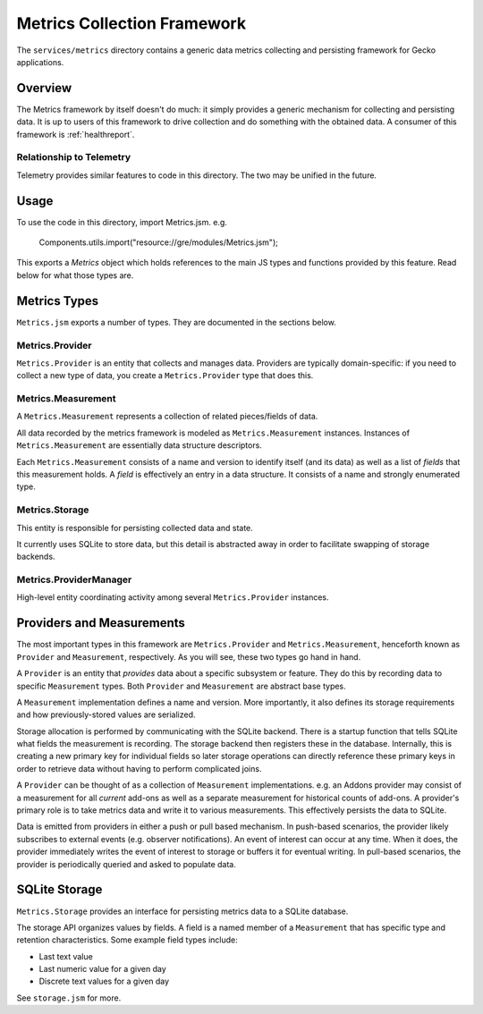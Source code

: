 .. _services_metrics:

============================
Metrics Collection Framework
============================

The ``services/metrics`` directory contains a generic data metrics
collecting and persisting framework for Gecko applications.

Overview
========

The Metrics framework by itself doesn't do much: it simply provides a
generic mechanism for collecting and persisting data. It is up to users
of this framework to drive collection and do something with the obtained
data. A consumer of this framework is :ref:`healthreport`.

Relationship to Telemetry
-------------------------

Telemetry provides similar features to code in this directory. The two
may be unified in the future.

Usage
=====

To use the code in this directory, import Metrics.jsm. e.g.

   Components.utils.import("resource://gre/modules/Metrics.jsm");

This exports a *Metrics* object which holds references to the main JS
types and functions provided by this feature. Read below for what those
types are.

Metrics Types
=============

``Metrics.jsm`` exports a number of types. They are documented in the
sections below.

Metrics.Provider
----------------

``Metrics.Provider`` is an entity that collects and manages data. Providers
are typically domain-specific: if you need to collect a new type of data,
you create a ``Metrics.Provider`` type that does this.

Metrics.Measurement
-------------------

A ``Metrics.Measurement`` represents a collection of related pieces/fields
of data.

All data recorded by the metrics framework is modeled as
``Metrics.Measurement`` instances. Instances of ``Metrics.Measurement``
are essentially data structure descriptors.

Each ``Metrics.Measurement`` consists of a name and version to identify
itself (and its data) as well as a list of *fields* that this measurement
holds. A *field* is effectively an entry in a data structure. It consists
of a name and strongly enumerated type.

Metrics.Storage
---------------

This entity is responsible for persisting collected data and state.

It currently uses SQLite to store data, but this detail is abstracted away
in order to facilitate swapping of storage backends.

Metrics.ProviderManager
-----------------------

High-level entity coordinating activity among several ``Metrics.Provider``
instances.

Providers and Measurements
==========================

The most important types in this framework are ``Metrics.Provider`` and
``Metrics.Measurement``, henceforth known as ``Provider`` and
``Measurement``, respectively. As you will see, these two types go
hand in hand.

A ``Provider`` is an entity that *provides* data about a specific subsystem
or feature. They do this by recording data to specific ``Measurement``
types. Both ``Provider`` and ``Measurement`` are abstract base types.

A ``Measurement`` implementation defines a name and version. More
importantly, it also defines its storage requirements and how
previously-stored values are serialized.

Storage allocation is performed by communicating with the SQLite
backend. There is a startup function that tells SQLite what fields the
measurement is recording. The storage backend then registers these in
the database. Internally, this is creating a new primary key for
individual fields so later storage operations can directly reference
these primary keys in order to retrieve data without having to perform
complicated joins.

A ``Provider`` can be thought of as a collection of ``Measurement``
implementations. e.g. an Addons provider may consist of a measurement
for all *current* add-ons as well as a separate measurement for
historical counts of add-ons. A provider's primary role is to take
metrics data and write it to various measurements. This effectively
persists the data to SQLite.

Data is emitted from providers in either a push or pull based mechanism.
In push-based scenarios, the provider likely subscribes to external
events (e.g. observer notifications). An event of interest can occur at
any time. When it does, the provider immediately writes the event of
interest to storage or buffers it for eventual writing. In pull-based
scenarios, the provider is periodically queried and asked to populate
data.

SQLite Storage
==============

``Metrics.Storage`` provides an interface for persisting metrics data to a
SQLite database.

The storage API organizes values by fields. A field is a named member of
a ``Measurement`` that has specific type and retention characteristics.
Some example field types include:

* Last text value
* Last numeric value for a given day
* Discrete text values for a given day

See ``storage.jsm`` for more.
